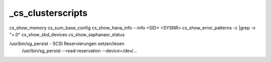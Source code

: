 .. _cs_clusterscripts:

###################
_cs_clusterscripts
###################

cs_show_memory 
cs_sum_base_config
cs_show_hana_info --info <SID> <SYSNR>     
cs_show_error_patterns -c |grep -v "=.0"
cs_show_sbd_devices
cs_show_saphanasr_status


/usr/bin/sg_persist - SCSI Reservierungen setzen/lesen
    /usr/bin/sg_persist --read-reservation --device=/dev/...


